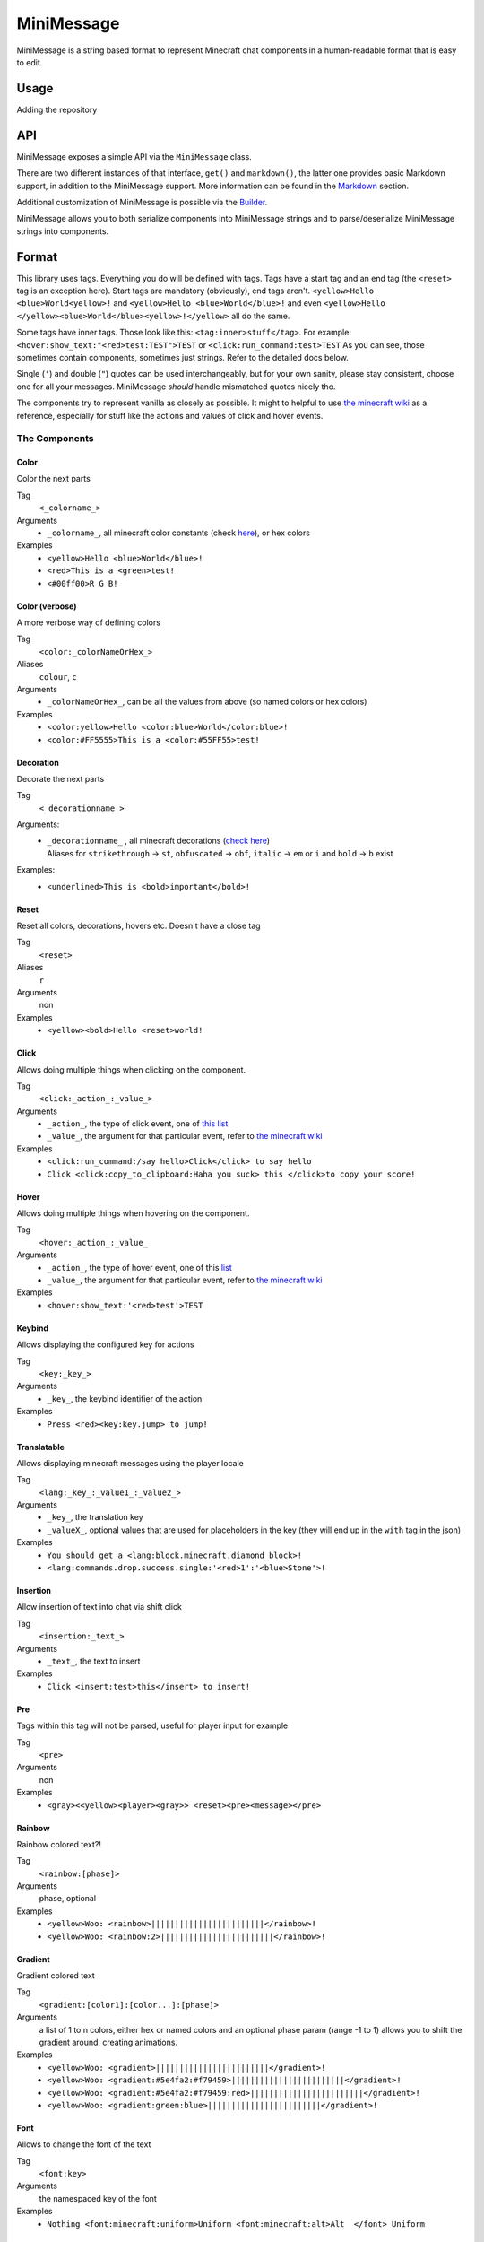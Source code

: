 ===========
MiniMessage
===========

MiniMessage is a string based format to represent Minecraft chat components in a human-readable
format that is easy to edit.

Usage
^^^^^^^^^^^^^^^^^^^

Adding the repository

.. tabs::

   .. group-tab:: Maven

      .. code:: xml

         <repositories>
             <!-- ... -->
             <repository> <!-- for development builds -->
               <id>sonatype-oss-snapshots</id>
               <url>https://oss.sonatype.org/content/repositories/snapshots/</url>
             </repository>
             <!-- ... -->
         </repositories>

   .. group-tab:: Gradle (Groovy)

      .. code:: groovy

         repositories {
            // for development builds
            maven {
                name = "sonatype-oss-snapshots"
                url = "https://oss.sonatype.org/content/repositories/snapshots/"
            }
            // for releases
            mavenCentral()
         }

   .. group-tab:: Gradle (Kotlin)

      .. code:: kotlin

         repositories {
            // for development builds
            maven(url = "https://oss.sonatype.org/content/repositories/snapshots/") {
                name = "sonatype-oss-snapshots"
            }
            // for releases
            mavenCentral()
         }

   Declaring the dependency:

.. tabs::

   .. group-tab:: Maven

      .. code:: xml

         <dependency>
            <groupId>net.kyori</groupId>
            <artifactId>adventure-text-minimessage</artifactId>
            <version>4.1.0-SNAPSHOT</version>
         </dependency>

   .. group-tab:: Gradle (Groovy)

      .. code:: groovy

         dependencies {
            implementation "net.kyori:adventure-text-minimessage:4.1.0-SNAPSHOT"
         }


   .. group-tab:: Gradle (Kotlin)

      .. code:: kotlin

         dependencies {
            implementation("net.kyori:adventure-text-minimessage:4.1.0-SNAPSHOT")
         }

API
^^^

MiniMessage exposes a simple API via the ``MiniMessage`` class.

There are two different instances of that interface, ``get()`` and ``markdown()``, the latter one provides basic Markdown support, in addition to the MiniMessage support. More information can be found in the Markdown_ section.

Additional customization of MiniMessage is possible via the Builder_.

MiniMessage allows you to both serialize components into MiniMessage strings and to parse/deserialize MiniMessage strings into components.

Format
^^^^^^^^^^^^^^^^^^^

This library uses tags. Everything you do will be defined with tags. Tags have a start tag and an end tag (the ``<reset>`` tag is an exception here).
Start tags are mandatory (obviously), end tags aren't.
``<yellow>Hello <blue>World<yellow>!`` and ``<yellow>Hello <blue>World</blue>!`` and even ``<yellow>Hello </yellow><blue>World</blue><yellow>!</yellow>`` all do the same.

Some tags have inner tags. Those look like this: ``<tag:inner>stuff</tag>``. For example: ``<hover:show_text:"<red>test:TEST">TEST`` or ``<click:run_command:test>TEST``
As you can see, those sometimes contain components, sometimes just strings. Refer to the detailed docs below.

Single (``'``) and double (``"``) quotes can be used interchangeably, but for your own sanity, please stay consistent, choose one for all your messages. MiniMessage *should* handle mismatched quotes nicely tho.

The components try to represent vanilla as closely as possible.
It might to helpful to use `the minecraft wiki <https://minecraft.gamepedia.com/Raw_JSON_text_format>`_ as a reference, especially for stuff like the actions and values of click and hover events.

The Components
----------------

Color
******

Color the next parts

Tag
   ``<_colorname_>``
Arguments
   * ``_colorname_``, all minecraft color constants (check `here <https://github.com/KyoriPowered/adventure/blob/master/api/src/main/java/net/kyori/adventure/text/format/NamedTextColor.java>`_), or hex colors
Examples
   * ``<yellow>Hello <blue>World</blue>!``
   * ``<red>This is a <green>test!``
   * ``<#00ff00>R G B!``

.. image:: https://i.imgur.com/wB32YpZ.png
.. image:: https://i.imgur.com/vsN3OHa.png

Color (verbose)
******************

A more verbose way of defining colors

Tag
   ``<color:_colorNameOrHex_>``
Aliases
   ``colour``, ``c``
Arguments
   * ``_colorNameOrHex_``, can be all the values from above (so named colors or hex colors)
Examples
   * ``<color:yellow>Hello <color:blue>World</color:blue>!``
   * ``<color:#FF5555>This is a <color:#55FF55>test!``

.. image:: https://i.imgur.com/wB32YpZ.png
.. image:: https://i.imgur.com/vsN3OHa.png

Decoration
************

Decorate the next parts

Tag
   ``<_decorationname_>``
Arguments:
   * | ``_decorationname_`` , all minecraft decorations (`check here <https://github.com/KyoriPowered/adventure/blob/master/api/src/main/java/net/kyori/adventure/text/format/TextDecoration.java>`_)
     | Aliases for ``strikethrough`` -> ``st``, ``obfuscated`` -> ``obf``, ``italic`` -> ``em`` or ``i`` and ``bold`` -> ``b`` exist
Examples:
   * ``<underlined>This is <bold>important</bold>!``

.. image:: https://i.imgur.com/hREGXQy.png

Reset
************

Reset all colors, decorations, hovers etc. Doesn't have a close tag

Tag
   ``<reset>``
Aliases
   ``r``
Arguments
   non
Examples
   * ``<yellow><bold>Hello <reset>world!``

.. image:: https://i.imgur.com/bjInUhj.png

Click
************

Allows doing multiple things when clicking on the component.

Tag
   ``<click:_action_:_value_>``
Arguments
   * ``_action_``, the type of click event, one of `this list <https://github.com/KyoriPowered/adventure/blob/master/api/src/main/java/net/kyori/adventure/text/event/ClickEvent.java>`_
   * ``_value_``, the argument for that particular event, refer to `the minecraft wiki <https://minecraft.gamepedia.com/Raw_JSON_text_format>`_
Examples
   * ``<click:run_command:/say hello>Click</click> to say hello``
   * ``Click <click:copy_to_clipboard:Haha you suck> this </click>to copy your score!``

.. image:: https://i.imgur.com/J82qOHn.png

Hover
************

Allows doing multiple things when hovering on the component.

Tag
   ``<hover:_action_:_value_``
Arguments
   * ``_action_``, the type of hover event, one of this `list <https://github.com/KyoriPowered/adventure/blob/master/api/src/main/java/net/kyori/adventure/text/event/HoverEvent.java>`_
   * ``_value_``, the argument for that particular event, refer to `the minecraft wiki <https://minecraft.gamepedia.com/Raw_JSON_text_format>`_
Examples
   * ``<hover:show_text:'<red>test'>TEST``

.. image:: https://i.imgur.com/VsHDPTI.png

Keybind
************

Allows displaying the configured key for actions

Tag
   ``<key:_key_>``
Arguments
   * ``_key_``, the keybind identifier of the action
Examples
   * ``Press <red><key:key.jump> to jump!``

.. image:: https://i.imgur.com/iQmNDF6.png

Translatable
************

Allows displaying minecraft messages using the player locale

Tag
   ``<lang:_key_:_value1_:_value2_>``
Arguments
   * ``_key_``, the translation key
   * ``_valueX_``, optional values that are used for placeholders in the key (they will end up in the ``with`` tag in the json)
Examples
   * ``You should get a <lang:block.minecraft.diamond_block>!``
   * ``<lang:commands.drop.success.single:'<red>1':'<blue>Stone'>!``

.. image:: https://i.imgur.com/mpdDMF6.png
.. image:: https://i.imgur.com/esWpnxm.png

Insertion
************

Allow insertion of text into chat via shift click

Tag
   ``<insertion:_text_>``
Arguments
   * ``_text_``, the text to insert
Examples
   * ``Click <insert:test>this</insert> to insert!``

.. image:: https://i.imgur.com/Imhom84.png

Pre
************

Tags within this tag will not be parsed, useful for player input for example

Tag
   ``<pre>``
Arguments
   non
Examples
   * ``<gray><<yellow><player><gray>> <reset><pre><message></pre>``

.. image:: https://i.imgur.com/pQqaJnD.png

Rainbow
************

Rainbow colored text?!

Tag
   ``<rainbow:[phase]>``
Arguments
   phase, optional
Examples
   * ``<yellow>Woo: <rainbow>||||||||||||||||||||||||</rainbow>!``
   * ``<yellow>Woo: <rainbow:2>||||||||||||||||||||||||</rainbow>!``

.. image:: https://i.imgur.com/uNbyoYk.png

Gradient
************

Gradient colored text

Tag
   ``<gradient:[color1]:[color...]:[phase]>``
Arguments
   a list of 1 to n colors, either hex or named colors and an optional phase param (range -1 to 1) allows you to shift the gradient around, creating animations.
Examples
   * ``<yellow>Woo: <gradient>||||||||||||||||||||||||</gradient>!``
   * ``<yellow>Woo: <gradient:#5e4fa2:#f79459>||||||||||||||||||||||||</gradient>!``
   * ``<yellow>Woo: <gradient:#5e4fa2:#f79459:red>||||||||||||||||||||||||</gradient>!``
   * ``<yellow>Woo: <gradient:green:blue>||||||||||||||||||||||||</gradient>!``

.. image:: https://i.imgur.com/8qYHCWk.png

Font
***********

Allows to change the font of the text

Tag
   ``<font:key>``
Arguments
   the namespaced key of the font
Examples
   * ``Nothing <font:minecraft:uniform>Uniform <font:minecraft:alt>Alt  </font> Uniform``

.. image:: https://i.imgur.com/0SjeMQm.png

Markdown
^^^^^^^^^^^^^^^^^^^

MiniMessage also comes with a very simple markdown addon. You can enable it by calling ``MiniMessage.markdown()`` or by using the Builder_.

Note: Markdown will not be escaped when you call ``escapeTokens``, ``stripTokens`` however will work.

By default, the markdown parser supports the following markup:

* Bold:
   ``**bold**`` will be transformed into ``<bold>bold</bold>``

   ``__bold__`` will be transformed into ``<bold>bold</bold>`` too
* Italic:
   ``*italic*`` will be transformed into ``<italic>italic</italic>``

   ``_italic_`` will be transformed into ``<italic>italic</italic>`` too
* Underline:
   ``~~underline~~`` will be transformed into ``<underlined>underline</underlined>``
* Obfuscated:
   ``||obfuscated||`` will be transformed into ``<obfuscated>obfuscated</obfuscated>``

However, this markup is a bit strange, but now its a too late to change, thats why we got:

Markdown Flavors
----------------

What you saw above is the default/legacy favor. It will hopefully eventually be removed.

To use different markdown flavors, you can use ``MiniMessage.withMarkdownFlavor(DiscordFlavor.get())`` or the Builder_.

The discord flavor works like this: ``**bold**, *italic*, __underline__, ~~strikethrough~~, ||obfusctated||``

The github flavor works like this: ``**bold**, *italic*, ~~strikethrough~~``

Additionally, you can implement your own markdown flavors. Take a look at the inbuild flavors for reference!

Placeholder
^^^^^^^^^^^^^^^^^^^

MiniMessage provides two systems for placeholders. Depending on how you count. Could be 4 too.

The easiest one is simple string replacements:
``MiniMessage.get().parse("<gray>Hello <name>", "name", "MiniDigger")``

As you can see, placeholders are defined like normal tags in the message, and resolve by a list of key value pairs (you can also pass a ``Map<String, String>`` here).

These placeholders are resolved before any other tags in the message. This means, replacements can contain MiniMessage tags:
 .. code:: java

    String name = "MiniDigger";
    String rank = "<red>[ADMIN]</red>"
    Map<String, String> placeholders = new HashMap<>();
    placeholders.put("name", rank + name);
    MiniMessage.get().parse("<gray>Hello <name>", "name", placeholders)

Template
----------

A second system, the template system, allows you to choose between string and full components as replacements.
These are executed in the main parse loop, so the string replacements can not contain MiniMessage Tags!

.. code:: java

    MiniMessage.get().parse("<gray>Hello <name>", Template.of("name", Component.text("TEST").color(NamedTextColor.RED)));
    MiniMessage.get().parse("<gray>Hello <name>", Template.of("name", "TEST"));
    List<Template> templates = List.of(Template.of("name", "TEST"), Template.of("name2", "TEST"));
    MiniMessage.get().parse("<gray>Hello <name> and <name2>", Template.of("name", "TEST"));

These are pretty powerful and allow you to take components you got from elsewhere (for example an itemstack or a placeholder api) and include them in your messages easily.

Placeholder resolver
--------------------

To make dealing with (external or internal) placeholder apis even easier, MiniMessage allows you to provide a placeholder resolver.

A placeholder resolver is just a ``Function<String, ComponentLike>``, that allows you to handle tags without having to define them before hand.
Just return a Component when you resolved the placeholder, else you return null.

You can define such a resolver using the builder api (for more info, see the Builder_ section below):

.. code :: java

    Function<String, ComponentLike> resolver = (name) -> {
        if (name.equalsIgnoreCase("test")) {
            return Component.text("TEST").color(NamedTextColor.RED);
        }
        return null;
    };

    Component result = MiniMessage.builder().placeholderResolver(resolver).build().parse("<green><bold><test>");

Customization
^^^^^^^^^^^^^

MiniMessage is designed to be extended, configured and adjusted to fit your needs.

Transformations
---------------

At the core, its build around the concept of transformations. A transformation is a object, that transforms a component, by changing its style or adding events, some even delete the original component and replace it with new ones.
Explaining all possibilities would be out of scope for this documentation, if you are interested in implementing your own transformations, look at the inbuild ones as a guide.

When the parser encounters a start tag, it will look it up in the transformation registry, and if it finds something, the transformation will be loaded (as in, initialized with the tag name and its parameters) and then added to a list.
When the parser then encounters a string, it will apply all transformations onto that tag.
When the parser encounters a close tag, the transformation for that tag will be removed from the list again, so that further strings will not be transformed anymore.

Transformations are registered into the transformation registry using transformation types.
A transformation type defines a predicate, to check if the given tag can be parsed by the transformation, and a transformation parser, which handles initialization of transformations.

MiniMessage allows you to pass your own transformation registry, which allows you to both disable inbuild transformation types, only allowing a few transformation types or even passing your own transformation types.
MiniMessage also provides convenience methods to do that:
``MiniMessage.withTransformations(TransformationType.COLOR).parse("<green><bold>Hai") == Component.text("<bold>Hai", NamedTextColor.GREEN)``
Bold transformation isn't enabled -> bold tag is not parsed.

Builder
-------

To make customizing MiniMessage easier, we provide a Builder. Use is pretty self explanatory:

.. code :: java

    MiniMessage minimessage = MiniMessage.builder()
        .removeDefaultTransformations()
        .transformation(TransformationType.COLOR)
        .transformation(TransformationType.DECORATION)
        .markdown()
        .markdownFlavor(DiscordFlavor.get())
        .placeholderResolver(this::resolvePlaceholder)
        .build();

Hint: its a good idea to initialize such a MiniMessage instance once, in a central location, and then use it for all your messages.
Exception being if you want to customize MiniMessage based on permissions of a user (for example, admins should be allowed to use color and decoration in the message, normal users not)
